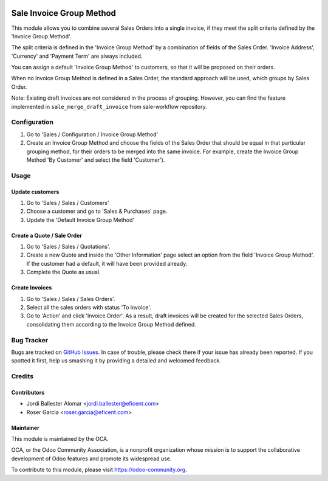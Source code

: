 .. image:: https://img.shields.io/badge/licence-LGPL--3-blue.svg
    :alt: License LGPL-3

=========================
Sale Invoice Group Method
=========================

This module allows you to combine several Sales Orders into a single invoice,
if they meet the split criteria defined by the 'Invoice Group Method'.

The split criteria is defined in the 'Invoice Group Method' by a combination
of fields of the Sales Order. 'Invoice Address', 'Currency' and 'Payment Term'
are always included.

You can assign a default 'Invoice Group Method' to customers, so that it will
be proposed on their orders.

When no Invoice Group Method is defined in a Sales Order, the standard
approach will be used, which groups by Sales Order.

Note: Existing draft invoices are not considered in the process of grouping.
However, you can find the feature implemented in ``sale_merge_draft_invoice``
from sale-workflow repository.

Configuration
=============

#. Go to 'Sales / Configuration / Invoice Group Method'
#. Create an Invoice Group Method and choose the fields of the Sales Order
   that should be equal in that particular grouping method, for their orders
   to be merged into the same invoice. For example, create the Invoice Group
   Method 'By Customer' and select the field 'Customer').

Usage
=====

Update customers
----------------

#. Go to 'Sales / Sales / Customers'
#. Choose a customer and go to 'Sales & Purchases' page.
#. Update the 'Default Invoice Group Method'

Create a Quote / Sale Order
---------------------------

#. Go to 'Sales / Sales / Quotations'.
#. Create a new Quote and inside the 'Other Information' page select an
   option from the field 'Invoice Group Method'. If the customer had a
   default, it will have been provided already.
#. Complete the Quote as usual.

Create Invoices
---------------

#. Go to 'Sales / Sales / Sales Orders'.
#. Select all the sales orders with status 'To invoice'.
#. Go to 'Action' and click 'Invoice Order'. As a result, draft invoices will be
   created for the selected Sales Orders, consolidating them according to the
   Invoice Group Method defined.

.. image:: https://odoo-community.org/website/image/ir.attachment/5784_f2813bd/datas
   :alt: Try me on Runbot
   :target: https://runbot.odoo-community.org/runbot/167/10.0

Bug Tracker
===========

Bugs are tracked on `GitHub Issues
<https://github.com/OCA/purchase-workflow/issues>`_. In case of trouble, please
check there if your issue has already been reported. If you spotted it first,
help us smashing it by providing a detailed and welcomed feedback.

Credits
=======

Contributors
------------

* Jordi Ballester Alomar <jordi.ballester@eficent.com>
* Roser Garcia <roser.garcia@eficent.com>

Maintainer
----------

.. image:: https://odoo-community.org/logo.png
   :alt: Odoo Community Association
   :target: https://odoo-community.org

This module is maintained by the OCA.

OCA, or the Odoo Community Association, is a nonprofit organization whose
mission is to support the collaborative development of Odoo features and
promote its widespread use.

To contribute to this module, please visit https://odoo-community.org.
